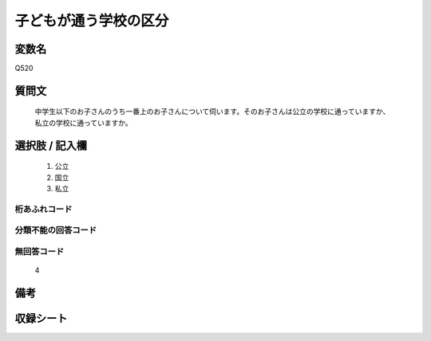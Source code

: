 .. title:: Q520
.. rst-class:: item
====================================================================================================
子どもが通う学校の区分
====================================================================================================

.. rst-class:: varname
変数名
==================

Q520

.. rst-class:: question
質問文
==================


   中学生以下のお子さんのうち一番上のお子さんについて伺います。そのお子さんは公立の学校に通っていますか、私立の学校に通っていますか。



.. rst-class:: answer
選択肢 / 記入欄
======================

  
     1. 公立
  
     2. 国立
  
     3. 私立
  



.. rst-class:: overflow
桁あふれコード
-------------------------------
  


.. rst-class:: not_available
分類不能の回答コード
-------------------------------------
  


.. rst-class:: not_available
無回答コード
-------------------------------------
  4


.. rst-class:: bikou
備考
==================



.. rst-class:: include_sheet
収録シート
=======================================
.. hlist::
   :columns: 3
   
   
   * p2_3
   
   * p5a_3
   
   * p5b_3
   
   * p8_3
   
   * p12_3
   
   * p13_3
   
   * p14_3
   
   * p15_3
   
   * p16abc_3
   
   * p16d_3
   
   


.. index:: Q520